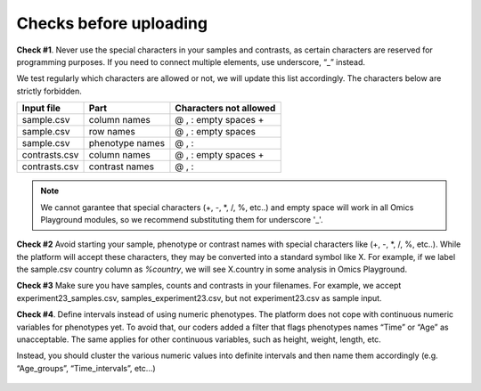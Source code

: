 .. _datachecks:


Checks before uploading
================================================================================

**Check #1**. Never use the special characters in your samples and contrasts, 
as certain characters are reserved for programming purposes. 
If you need to connect multiple elements, use underscore, “_” instead.

We test regularly which characters are allowed or not, we will update
this list accordingly. The characters below are strictly forbidden.

+---------------+-----------------+------------------------+
| Input file    | Part            | Characters not allowed |
+===============+=================+========================+
| sample.csv    | column names    | @ , : empty spaces +   |
+---------------+-----------------+------------------------+
| sample.csv    | row names       | @ , : empty spaces     |
+---------------+-----------------+------------------------+
| sample.csv    | phenotype names | @ , :                  |
+---------------+-----------------+------------------------+
| contrasts.csv | column names    | @ , : empty spaces +   |
+---------------+-----------------+------------------------+
| contrasts.csv | contrast names  | @ , :                  |
+---------------+-----------------+------------------------+

.. note::
    We cannot garantee that special characters (+, -, *, /, %, etc..) and empty space will work in all Omics Playground modules, so we recommend substituting them for underscore '_'.

**Check #2** Avoid starting your sample, phenotype or contrast names with special characters like (+, -, *, /, %, etc..). While the platform will accept these characters, they may be converted into a standard symbol like X. For example, if we label the sample.csv country column as `%country`, we will see X.country in some analysis in Omics Playground.

**Check #3** Make sure you have samples, counts and contrasts in your filenames. For example, we accept experiment23_samples.csv, samples_experiment23.csv, but not experiment23.csv as sample input.

**Check #4**. Define intervals instead of using numeric phenotypes.
The platform does not cope with continuous numeric variables for phenotypes yet. To avoid that, our coders added a filter that flags phenotypes names “Time” or “Age” as unacceptable. The same applies for other continuous variables, such as height, weight, length, etc.

Instead, you should cluster the various numeric values into definite intervals and then name them accordingly (e.g. “Age_groups”, “Time_intervals”, etc…)

.. figure:: ../dataprep/data_checks/p4.png
    :align: center
    :width: 65%
